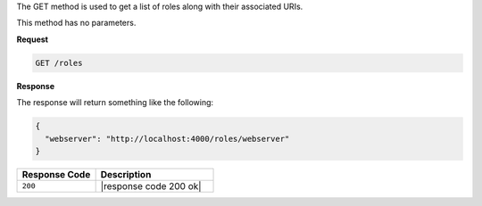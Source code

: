 .. The contents of this file are included in multiple topics.
.. This file should not be changed in a way that hinders its ability to appear in multiple documentation sets.

The GET method is used to get a list of roles along with their associated URIs.

This method has no parameters.

**Request**

.. code-block:: ruby

   GET /roles

**Response**

The response will return something like the following:

.. code-block:: javascript

   {
     "webserver": "http://localhost:4000/roles/webserver"
   }

.. list-table::
   :widths: 200 300
   :header-rows: 1

   * - Response Code
     - Description
   * - ``200``
     - |response code 200 ok|